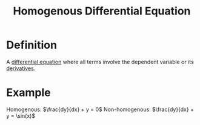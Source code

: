 :PROPERTIES:
:ID:       83f398aa-357b-4b34-9cdc-544df0cd123f
:END:
#+title: Homogenous Differential Equation

* Definition
A [[id:7434ea42-2761-4665-979d-e8314e74fc3a][differential equation]] where all terms involve the dependent variable or its [[id:a350707f-ba1b-4912-ad8d-60e80e1c5d47][derivatives]].

* Example
Homogenous: \(\frac{dy}{dx} + y = 0\)
Non-homogenous: \(\frac{dy}{dx} + y = \sin(x)\)

